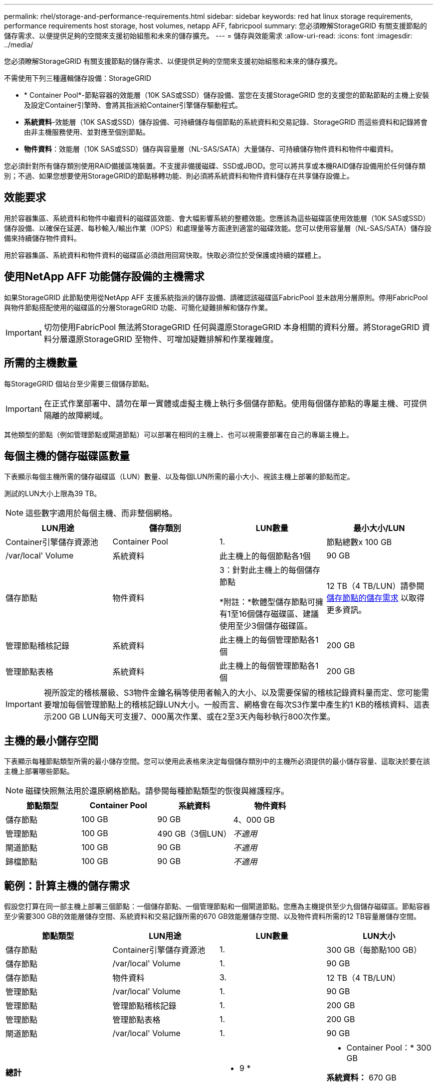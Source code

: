 ---
permalink: rhel/storage-and-performance-requirements.html 
sidebar: sidebar 
keywords: red hat linux storage requirements, performance requirements host storage, host volumes, netapp AFF, fabricpool 
summary: 您必須瞭解StorageGRID 有關支援節點的儲存需求、以便提供足夠的空間來支援初始組態和未來的儲存擴充。 
---
= 儲存與效能需求
:allow-uri-read: 
:icons: font
:imagesdir: ../media/


[role="lead"]
您必須瞭解StorageGRID 有關支援節點的儲存需求、以便提供足夠的空間來支援初始組態和未來的儲存擴充。

不需使用下列三種邏輯儲存設備：StorageGRID

* * Container Pool*-節點容器的效能層（10K SAS或SSD）儲存設備、當您在支援StorageGRID 您的支援您的節點節點的主機上安裝及設定Container引擎時、會將其指派給Container引擎儲存驅動程式。
* *系統資料*-效能層（10K SAS或SSD）儲存設備、可持續儲存每個節點的系統資料和交易記錄、StorageGRID 而這些資料和記錄將會由非主機服務使用、並對應至個別節點。
* *物件資料*：效能層（10K SAS或SSD）儲存與容量層（NL-SAS/SATA）大量儲存、可持續儲存物件資料和物件中繼資料。


您必須針對所有儲存類別使用RAID備援區塊裝置。不支援非備援磁碟、SSD或JBOD。您可以將共享或本機RAID儲存設備用於任何儲存類別；不過、如果您想要使用StorageGRID的節點移轉功能、則必須將系統資料和物件資料儲存在共享儲存設備上。



== 效能要求

用於容器集區、系統資料和物件中繼資料的磁碟區效能、會大幅影響系統的整體效能。您應該為這些磁碟區使用效能層（10K SAS或SSD）儲存設備、以確保在延遲、每秒輸入/輸出作業（IOPS）和處理量等方面達到適當的磁碟效能。您可以使用容量層（NL-SAS/SATA）儲存設備來持續儲存物件資料。

用於容器集區、系統資料和物件資料的磁碟區必須啟用回寫快取。快取必須位於受保護或持續的媒體上。



== 使用NetApp AFF 功能儲存設備的主機需求

如果StorageGRID 此節點使用從NetApp AFF 支援系統指派的儲存設備、請確認該磁碟區FabricPool 並未啟用分層原則。停用FabricPool 與物件節點搭配使用的磁碟區的分層StorageGRID 功能、可簡化疑難排解和儲存作業。


IMPORTANT: 切勿使用FabricPool 無法將StorageGRID 任何與還原StorageGRID 本身相關的資料分層。將StorageGRID 資料分層還原StorageGRID 至物件、可增加疑難排解和作業複雜度。



== 所需的主機數量

每StorageGRID 個站台至少需要三個儲存節點。


IMPORTANT: 在正式作業部署中、請勿在單一實體或虛擬主機上執行多個儲存節點。使用每個儲存節點的專屬主機、可提供隔離的故障網域。

其他類型的節點（例如管理節點或閘道節點）可以部署在相同的主機上、也可以視需要部署在自己的專屬主機上。



== 每個主機的儲存磁碟區數量

下表顯示每個主機所需的儲存磁碟區（LUN）數量、以及每個LUN所需的最小大小、視該主機上部署的節點而定。

測試的LUN大小上限為39 TB。


NOTE: 這些數字適用於每個主機、而非整個網格。

|===
| LUN用途 | 儲存類別 | LUN數量 | 最小大小/LUN 


 a| 
Container引擎儲存資源池
 a| 
Container Pool
 a| 
1.
 a| 
節點總數x 100 GB



 a| 
/var/local' Volume
 a| 
系統資料
 a| 
此主機上的每個節點各1個
 a| 
90 GB



 a| 
儲存節點
 a| 
物件資料
 a| 
3：針對此主機上的每個儲存節點

*附註：*軟體型儲存節點可擁有1至16個儲存磁碟區、建議使用至少3個儲存磁碟區。
 a| 
12 TB（4 TB/LUN）請參閱 <<storage_req_SN,儲存節點的儲存需求>> 以取得更多資訊。



 a| 
管理節點稽核記錄
 a| 
系統資料
 a| 
此主機上的每個管理節點各1個
 a| 
200 GB



 a| 
管理節點表格
 a| 
系統資料
 a| 
此主機上的每個管理節點各1個
 a| 
200 GB

|===

IMPORTANT: 視所設定的稽核層級、S3物件金鑰名稱等使用者輸入的大小、以及需要保留的稽核記錄資料量而定、您可能需要增加每個管理節點上的稽核記錄LUN大小。一般而言、網格會在每次S3作業中產生約1 KB的稽核資料、這表示200 GB LUN每天可支援7、000萬次作業、或在2至3天內每秒執行800次作業。



== 主機的最小儲存空間

下表顯示每種節點類型所需的最小儲存空間。您可以使用此表格來決定每個儲存類別中的主機所必須提供的最小儲存容量、這取決於要在該主機上部署哪些節點。


NOTE: 磁碟快照無法用於還原網格節點。請參閱每種節點類型的恢復與維護程序。

|===
| 節點類型 | Container Pool | 系統資料 | 物件資料 


| 儲存節點  a| 
100 GB
 a| 
90 GB
 a| 
4、000 GB



 a| 
管理節點
 a| 
100 GB
 a| 
490 GB（3個LUN）
 a| 
_不適用_



 a| 
閘道節點
 a| 
100 GB
 a| 
90 GB
 a| 
_不適用_



 a| 
歸檔節點
 a| 
100 GB
 a| 
90 GB
 a| 
_不適用_

|===


== 範例：計算主機的儲存需求

假設您打算在同一部主機上部署三個節點：一個儲存節點、一個管理節點和一個閘道節點。您應為主機提供至少九個儲存磁碟區。節點容器至少需要300 GB的效能層儲存空間、系統資料和交易記錄所需的670 GB效能層儲存空間、以及物件資料所需的12 TB容量層儲存空間。

|===
| 節點類型 | LUN用途 | LUN數量 | LUN大小 


| 儲存節點  a| 
Container引擎儲存資源池
 a| 
1.
 a| 
300 GB（每節點100 GB）



 a| 
儲存節點
 a| 
/var/local' Volume
 a| 
1.
 a| 
90 GB



| 儲存節點  a| 
物件資料
 a| 
3.
 a| 
12 TB（4 TB/LUN）



 a| 
管理節點
 a| 
/var/local' Volume
 a| 
1.
 a| 
90 GB



| 管理節點  a| 
管理節點稽核記錄
 a| 
1.
 a| 
200 GB



| 管理節點  a| 
管理節點表格
 a| 
1.
 a| 
200 GB



 a| 
閘道節點
 a| 
/var/local' Volume
 a| 
1.
 a| 
90 GB



 a| 
*總計*
 a| 
 a| 
* 9 *
 a| 
* Container Pool：* 300 GB

*系統資料：* 670 GB

*物件資料：* 12、000 GB

|===


== 儲存節點的儲存需求

軟體型儲存節點可以有1到16個儲存磁碟區、建議使用3個以上的儲存磁碟區。每個儲存Volume應大於或等於4 TB。


NOTE: 應用裝置儲存節點最多可有48個儲存磁碟區。

如圖所示StorageGRID 、在每個儲存節點的儲存磁碟區0上、利用此功能保留空間來儲存物件中繼資料。儲存Volume 0和儲存節點中任何其他儲存磁碟區上的任何剩餘空間、均專供物件資料使用。

image::../media/metadata_space_storage_node.png[中繼資料空間儲存節點]

為了提供備援並保護物件中繼資料免於遺失、StorageGRID 我們在每個站台儲存系統中所有物件的三份中繼資料複本。物件中繼資料的三個複本會平均分散於每個站台的所有儲存節點。

當您將空間指派給新儲存節點的Volume 0時、必須確保該節點的所有物件中繼資料都有足夠空間。

* 至少您必須將至少4 TB指派給Volume 0。
+

NOTE: 如果您在儲存節點上只使用一個儲存磁碟區、並將4 TB或更少的容量指派給該磁碟區、則儲存節點可能會在啟動時進入「儲存唯讀」狀態、而且只儲存物件中繼資料。

* 如果您要安裝新StorageGRID 的更新版的支援、且每個儲存節點都有128 GB以上的RAM、您應該將8 TB以上的容量指派給Volume 0。使用較大的Volume 0值、可增加每個儲存節點上中繼資料所允許的空間。
* 為站台設定不同的儲存節點時、請盡可能為Volume 0使用相同的設定。如果站台包含大小不同的儲存節點、則具有最小Volume 0的儲存節點將決定該站台的中繼資料容量。


如需詳細資料、請前往 xref:../admin/managing-object-metadata-storage.adoc[管理物件中繼資料儲存]。

xref:node-container-migration-requirements.adoc[節點容器移轉需求]

xref:../maintain/index.adoc[恢復與維護]
